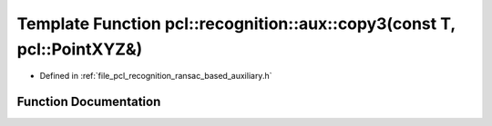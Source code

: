 .. _exhale_function_ransac__based_2auxiliary_8h_1a13a4aa96a3c2f8ed2204fef7a7c157b2:

Template Function pcl::recognition::aux::copy3(const T, pcl::PointXYZ&)
=======================================================================

- Defined in :ref:`file_pcl_recognition_ransac_based_auxiliary.h`


Function Documentation
----------------------


.. doxygenfunction:: pcl::recognition::aux::copy3(const T, pcl::PointXYZ&)
